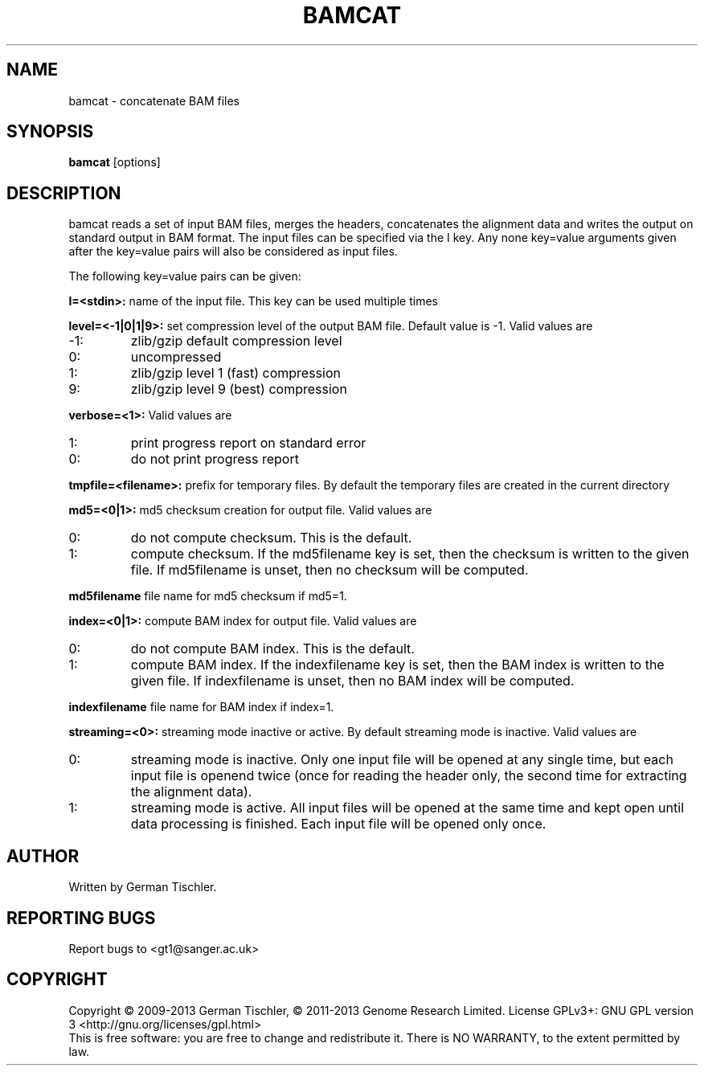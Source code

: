 .TH BAMCAT 1 "October 2013" BIOBAMBAM
.SH NAME
bamcat - concatenate BAM files
.SH SYNOPSIS
.PP
.B bamcat
[options]
.SH DESCRIPTION
bamcat reads a set of input BAM files, merges the headers, concatenates the
alignment data and writes the output on standard output in BAM format. The
input files can be specified via the I key. Any none key=value arguments
given after the key=value pairs will also be considered as input files.
.PP
The following key=value pairs can be given:
.PP
.B I=<stdin>: 
name of the input file. This key can be used multiple times
.PP
.B level=<-1|0|1|9>:
set compression level of the output BAM file. Default value is -1. Valid
values are
.IP -1:
zlib/gzip default compression level
.IP 0:
uncompressed
.IP 1:
zlib/gzip level 1 (fast) compression
.IP 9:
zlib/gzip level 9 (best) compression
.PP
.B verbose=<1>:
Valid values are
.IP 1:
print progress report on standard error
.IP 0:
do not print progress report
.PP
.B tmpfile=<filename>: 
prefix for temporary files. By default the temporary files are created in the current directory
.PP
.B md5=<0|1>:
md5 checksum creation for output file. Valid values are
.IP 0:
do not compute checksum. This is the default.
.IP 1:
compute checksum. If the md5filename key is set, then the checksum is
written to the given file. If md5filename is unset, then no checksum will be computed.
.PP
.B md5filename
file name for md5 checksum if md5=1.
.PP
.B index=<0|1>:
compute BAM index for output file. Valid values are
.IP 0:
do not compute BAM index. This is the default.
.IP 1:
compute BAM index. If the indexfilename key is set, then the BAM index is
written to the given file. If indexfilename is unset, then no BAM index will be computed.
.PP
.B indexfilename
file name for BAM index if index=1.
.PP
.B streaming=<0>:
streaming mode inactive or active. By default streaming mode is inactive. Valid values are
.IP 0:
streaming mode is inactive. Only one input file will be opened at any single
time, but each input file is openend twice (once for reading the header
only, the second time for extracting the alignment data).
.IP 1:
streaming mode is active. All input files will be opened at the same time
and kept open until data processing is finished. Each input file will be
opened only once.
.SH AUTHOR
Written by German Tischler.
.SH "REPORTING BUGS"
Report bugs to <gt1@sanger.ac.uk>
.SH COPYRIGHT
Copyright \(co 2009-2013 German Tischler, \(co 2011-2013 Genome Research Limited.
License GPLv3+: GNU GPL version 3 <http://gnu.org/licenses/gpl.html>
.br
This is free software: you are free to change and redistribute it.
There is NO WARRANTY, to the extent permitted by law.
